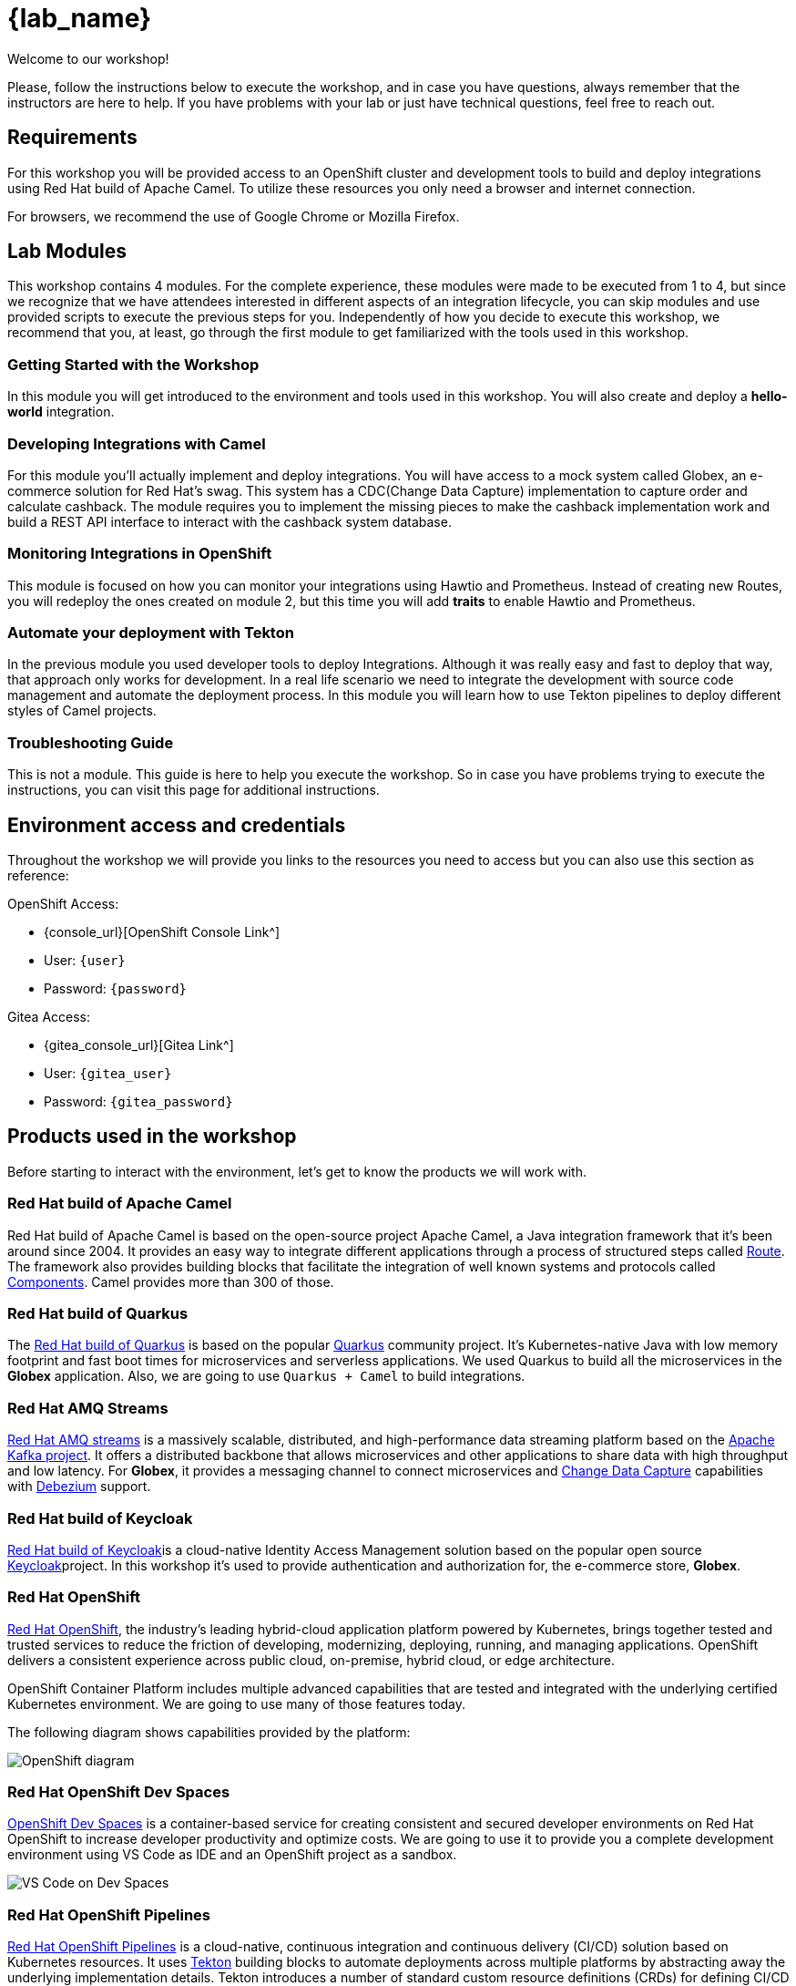 = {lab_name}

Welcome to our workshop!

Please, follow the instructions below to execute the workshop, and in case you have questions, always remember that the instructors are here to help. If you have problems with your lab or just have technical questions, feel free to reach out.


== Requirements

For this workshop you will be provided access to an OpenShift cluster and development tools to build and deploy integrations using Red Hat build of Apache Camel. To utilize these resources you only need a browser and internet connection.

For browsers, we recommend the use of Google Chrome or Mozilla Firefox.

== Lab Modules

This workshop contains 4 modules. For the complete experience, these modules were made to be executed from 1 to 4, but since we recognize that we have attendees interested in different aspects of an integration lifecycle, you can skip modules and use provided scripts to execute the previous steps for you. Independently of how you decide to execute this workshop, we recommend that you, at least, go through the first module to get familiarized with the tools used in this workshop. 

=== Getting Started with the Workshop

In this module you will get introduced to the environment and tools used in this workshop. You will also create and deploy a *hello-world* integration.

=== Developing Integrations with Camel

For this module you'll actually implement and deploy integrations. You will have access to a mock system called Globex, an e-commerce solution for Red Hat's swag. This system has a CDC(Change Data Capture) implementation to capture order and calculate cashback. The module requires you to implement the missing pieces to make the cashback implementation work and build a REST API interface to interact with the cashback system database.

=== Monitoring Integrations in OpenShift

This module is focused on how you can monitor your integrations using Hawtio and Prometheus. Instead of creating new Routes, you will redeploy the ones created on module 2, but this time you will add *traits* to enable Hawtio and Prometheus.

=== Automate your deployment with Tekton

In the previous module you used developer tools to deploy Integrations. Although it was really easy and fast to deploy that way, that approach only works for development. In a real life scenario we need to integrate the development with source code management and automate the deployment process. In this module you will learn how to use Tekton pipelines to deploy different styles of Camel projects.

=== Troubleshooting Guide

This is not a module. This guide is here to help you execute the workshop. So in case you have problems trying to execute the instructions, you can visit this page for additional instructions.

== Environment access and credentials

Throughout the workshop we will provide you links to the resources you need to access but you can also use this section as reference: 

OpenShift Access:

* {console_url}[OpenShift Console Link^]
* User: `{user}`
* Password: `{password}`

Gitea Access:

* {gitea_console_url}[Gitea Link^]
* User: `{gitea_user}`
* Password: `{gitea_password}`

== Products used in the workshop

Before starting to interact with the environment, let's get to know the products we will work with. 

=== Red Hat build of Apache Camel

Red Hat build of Apache Camel is based on the open-source project Apache Camel, a Java integration framework that it's been around since 2004.
It provides an easy way to integrate different applications through a process of structured steps called https://camel.apache.org/manual/routes.html[Route^]. The framework also provides building blocks that facilitate the integration of well known systems and protocols called https://camel.apache.org/components/4.4.x/index.html[Components^]. Camel provides more than 300 of those.

=== Red Hat build of Quarkus

The https://access.redhat.com/products/quarkus[Red Hat build of Quarkus^] is based on the popular https://quarkus.io/[Quarkus^] community project. It's Kubernetes-native Java with low memory footprint and fast boot times for microservices and serverless applications. We used Quarkus to build all the microservices in the *Globex* application. Also, we are going to use `Quarkus + Camel` to build integrations.

=== Red Hat AMQ Streams

https://access.redhat.com/products/red-hat-amq-streams[Red Hat AMQ streams^] is a massively scalable, distributed, and high-performance data streaming platform based on the https://kafka.apache.org/[Apache Kafka project^]. It offers a distributed backbone that allows microservices and other applications to share data with high throughput and low latency. For *Globex*, it provides a messaging channel to connect microservices and https://en.wikipedia.org/wiki/Change_data_capture[Change Data Capture^] capabilities with https://debezium.io/[Debezium^] support.

=== Red Hat build of Keycloak

https://access.redhat.com/products/red-hat-build-of-keycloak[Red Hat build of Keycloak^]is a cloud-native Identity Access Management solution based on the popular open source https://www.keycloak.org/[Keycloak^]project. In this workshop it's used to provide authentication and authorization for, the e-commerce store, *Globex*.

=== Red Hat OpenShift

https://www.redhat.com/en/technologies/cloud-computing/openshift[Red Hat OpenShift^], the industry’s leading hybrid-cloud application platform powered by Kubernetes, brings together tested and trusted services to reduce the friction of developing, modernizing, deploying, running, and managing applications. OpenShift delivers a consistent experience across public cloud, on-premise, hybrid cloud, or edge architecture.

OpenShift Container Platform includes multiple advanced capabilities that are tested and integrated with the underlying certified Kubernetes environment. We are going to use many of those features today.

The following diagram shows capabilities provided by the platform:

image::index/openshift-diagram.png[OpenShift diagram]

=== Red Hat OpenShift Dev Spaces

https://access.redhat.com/products/red-hat-openshift-dev-spaces[OpenShift Dev Spaces^] is a container-based service for creating consistent and secured developer environments on Red Hat OpenShift to increase developer productivity and optimize costs. We are going to use it to provide you a complete development environment using VS Code as IDE and an OpenShift project as a sandbox. 

image::index/cloud-development-environments.gif[VS Code on Dev Spaces]

=== Red Hat OpenShift Pipelines

https://docs.openshift.com/pipelines/1.14/about/understanding-openshift-pipelines.html[Red Hat OpenShift Pipelines^] is a cloud-native, continuous integration and continuous delivery (CI/CD) solution based on Kubernetes resources. It uses https://tekton.dev/[Tekton^] building blocks to automate deployments across multiple platforms by abstracting away the underlying implementation details. Tekton introduces a number of standard custom resource definitions (CRDs) for defining CI/CD pipelines that are portable across Kubernetes distributions.